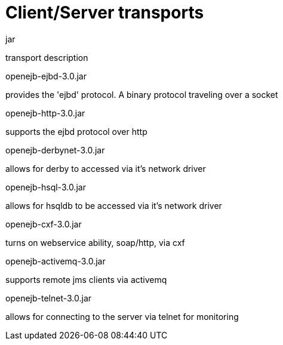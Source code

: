 :index-group: Unrevised
:jbake-type: page
:jbake-status: published
:jbake-title: Client-Server Transports 

# Client/Server transports

jar

transport description

openejb-ejbd-3.0.jar

provides the 'ejbd' protocol. A binary protocol traveling over a socket

openejb-http-3.0.jar

supports the ejbd protocol over http

openejb-derbynet-3.0.jar

allows for derby to accessed via it's network driver

openejb-hsql-3.0.jar

allows for hsqldb to be accessed via it's network driver

openejb-cxf-3.0.jar

turns on webservice ability, soap/http, via cxf

openejb-activemq-3.0.jar

supports remote jms clients via activemq

openejb-telnet-3.0.jar

allows for connecting to the server via telnet for monitoring

